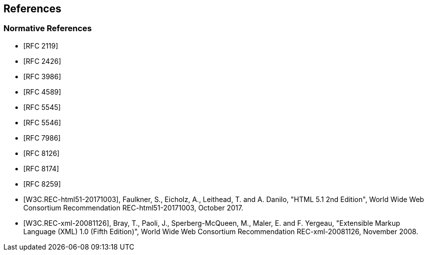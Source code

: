 == References

[bibliography]
=== Normative References

* [[[RFC2119,RFC 2119]]]
* [[[RFC2426,RFC 2426]]]
* [[[RFC3986,RFC 3986]]]
* [[[RFC4589,RFC 4589]]]
* [[[RFC5545,RFC 5545]]]
* [[[RFC5546,RFC 5546]]]
* [[[RFC7986,RFC 7986]]]
* [[[RFC8126,RFC 8126]]]
* [[[RFC8174,RFC 8174]]]
* [[[RFC8259,RFC 8259]]]
* [[[W3C.REC-html51-20171003,W3C.REC-html51-20171003]]], Faulkner, S., Eicholz, A., Leithead, T. and A. Danilo, "HTML 5.1 2nd Edition",
World Wide Web Consortium Recommendation REC-html51-20171003, October
2017.
* [[[W3C.REC-xml-20081126,W3C.REC-xml-20081126]]], Bray, T., Paoli, J., Sperberg-McQueen, M., Maler, E. and F. Yergeau,
"Extensible Markup Language (XML) 1.0 (Fifth Edition)", World Wide Web
Consortium Recommendation REC-xml-20081126, November 2008.
